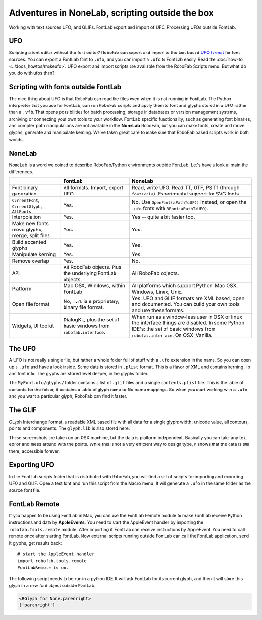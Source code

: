 Adventures in NoneLab, scripting outside the box
================================================

Working with text sources UFO, and GLIFs. FontLab export and import of UFO. Processing UFOs outside FontLab.

UFO
---

Scripting a font editor without the font editor? RoboFab can export and import to the text based `UFO format`_ for font sources. You can export a FontLab font to ``.ufo``, and you can import a ``.ufo`` to FontLab easily. Read the :doc:`how-to <../docs_howtos/makeufo>`. UFO export and import scripts are available from the RoboFab Scripts menu. But what do you do with ufos then?

.. _UFO format: http://unifiedfontobject.org/

Scripting with fonts outside FontLab
------------------------------------

The nice thing about UFO is that RoboFab can read the files even when it is not running in FontLab. The Python interpreter that you use for FontLab, can run RoboFab scripts and apply them to font and glyphs stored in a UFO rather than a ``.vfb``. That opens possibilities for batch processing, storage in databases or version management systems, archiving or connecting your own tools to your workflow. FontLab specific functionality, such as generating font binaries, and complex path manipulations are not available in the **NoneLab** RoboFab, but you can make fonts, create and move glyphs, generate and manipulate kerning. We've taken great care to make sure that RoboFab based scripts work in both worlds.

NoneLab
-------

NoneLab is a word we coined to describe RoboFab/Python environments outside FontLab. Let's have a look at main the differences.

+---------------------------+-----------------------------+-----------------------------------------------------------+
|                           | FontLab                     | NoneLab                                                   |
+===========================+=============================+===========================================================+
| Font binary generation    | All formats. Import,        | Read, write UFO. Read TT, OTF, PS T1 (through             |
|                           | export UFO.                 | ``fontTools``). Experimental support for SVG fonts.       |
+---------------------------+-----------------------------+-----------------------------------------------------------+
| ``CurrentFont``,          | Yes.                        | No. Use ``OpenFont(aPathToUFO)`` instead, or open the     |
| ``CurrentGlyph``,         |                             | ``.ufo`` fonts with ``RFont(aPathToUFO)``.                |
| ``AllFonts``              |                             |                                                           |
+---------------------------+-----------------------------+-----------------------------------------------------------+
| Interpolation             | Yes.                        | Yes -- quite a bit faster too.                            |
+---------------------------+-----------------------------+-----------------------------------------------------------+
| Make new fonts, move      | Yes.                        | Yes.                                                      |
| glyphs, merge, split      |                             |                                                           |
| files                     |                             |                                                           |
+---------------------------+-----------------------------+-----------------------------------------------------------+
| Build accented glyphs     | Yes.                        | Yes.                                                      |
+---------------------------+-----------------------------+-----------------------------------------------------------+
| Manipulate kerning        | Yes.                        | Yes.                                                      |
+---------------------------+-----------------------------+-----------------------------------------------------------+
| Remove overlap            | Yes.                        | No.                                                       |
+---------------------------+-----------------------------+-----------------------------------------------------------+
| API                       | All RoboFab objects.        | All RoboFab objects.                                      |
|                           | Plus the underlying         |                                                           |
|                           | FontLab objects.            |                                                           |
+---------------------------+-----------------------------+-----------------------------------------------------------+
| Platform                  | Mac OSX, Windows,           | All platforms which support Python, Mac OSX, Windows,     |
|                           | within FontLab              | Linux, Unix.                                              |
+---------------------------+-----------------------------+-----------------------------------------------------------+
| Open file format          | No, ``.vfb`` is a           | Yes. UFO and GLIF formats are XML based, open and         |
|                           | proprietary, binary         | documented. You can build your own tools and use          |
|                           | file format.                | these formats.                                            |
+---------------------------+-----------------------------+-----------------------------------------------------------+
| Widgets, UI toolkit       | DialogKit, plus the         | When run as a window-less user in OSX or linux the        |
|                           | set of basic windows        | interface things are disabled. In some Python IDE's:      |
|                           | from ``robofab.interface``. | the set of basic windows from ``robofab.interface``.      |
|                           |                             | On OSX: Vanilla.                                          |
+---------------------------+-----------------------------+-----------------------------------------------------------+

The UFO
-------

A UFO is not really a single file, but rather a whole folder full of stuff with a ``.ufo`` extension in the name. So you can open up a ``.ufo`` and have a look inside. Some data is stored in ``.plist`` format. This is a flavor of XML and contains kerning, lib and font info. The glyphs are stored level deeper, in the glyphs folder.

.. image:: ../../images/ufo.jpg

The ``MyFont.ufo/glyphs/`` folder contains a list of ``.glif`` files and a single ``contents.plist`` file. This is the table of contents for the folder, it contains a table of glyph name to file name mappings. So when you start working with a ``.ufo`` and you want a particular glyph, RoboFab can find it faster.

The GLIF
--------

GLyph Interchange Format, a readable XML based file with all data for a single glyph: width, unicode value, all contours, points and components. The ``glyph.lib`` is also stored here.

.. image:: ../../images/cent.gif

These screenshots are taken on an OSX machine, but the data is platform independent. Basically you can take any text editor and mess around with the points. While this is not a very efficient way to design type, it shows that the data is still there, accessible forever.

Exporting UFO
-------------

In the FontLab scripts folder that is distributed with RoboFab, you will find a set of scripts for importing and exporting UFO and GLIF. Open a test font and run this script from the Macro menu. It will generate a ``.ufo`` in the same folder as the source font file.

.. image:: ../../images/exportmenu.gif

FontLab Remote
--------------

If you happen to be using FontLab in Mac, you can use the FontLab Remote module to make FontLab receive Python instructions and data by **AppleEvents**. You need to start the AppleEvent handler by importing the ``robofab.tools.remote`` module. After importing it, FontLab can receive instructions by AppleEvent. You need to call remote once after starting FontLab. Now external scripts running outside FontLab can call the FontLab application, send it glyphs, get results back::

    # start the AppleEvent handler
    import robofab.tools.remote
    FontLabRemote is on.

The following script needs to be run in a python IDE. It will ask FontLab for its current glyph, and then it will store this glyph in a new font object outside FontLab.

.. showcode:: ../../Examples/talks/nonelab_00.py

.. code::

    <RGlyph for None.parenright>
    ['parenright']
